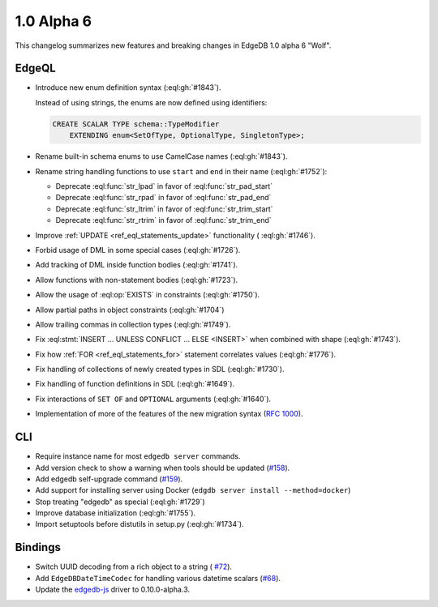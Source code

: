 ===========
1.0 Alpha 6
===========

This changelog summarizes new features and breaking changes in
EdgeDB 1.0 alpha 6 "Wolf".


EdgeQL
======

* Introduce new enum definition syntax (:eql:gh:`#1843`).

  Instead of using strings, the enums are now defined using identifiers:

  .. code-block:: edgeql

    CREATE SCALAR TYPE schema::TypeModifier
        EXTENDING enum<SetOfType, OptionalType, SingletonType>;

* Rename built-in schema enums to use CamelCase names (:eql:gh:`#1843`).
* Rename string handling functions to use ``start`` and ``end`` in
  their name (:eql:gh:`#1752`):

  - Deprecate :eql:func:`str_lpad` in favor of :eql:func:`str_pad_start`
  - Deprecate :eql:func:`str_rpad` in favor of :eql:func:`str_pad_end`
  - Deprecate :eql:func:`str_ltrim` in favor of :eql:func:`str_trim_start`
  - Deprecate :eql:func:`str_rtrim` in favor of :eql:func:`str_trim_end`

* Improve :ref:`UPDATE <ref_eql_statements_update>` functionality (
  :eql:gh:`#1746`).
* Forbid usage of DML in some special cases (:eql:gh:`#1726`).
* Add tracking of DML inside function bodies (:eql:gh:`#1741`).
* Allow functions with non-statement bodies (:eql:gh:`#1723`).
* Allow the usage of :eql:op:`EXISTS` in constraints (:eql:gh:`#1750`).
* Allow partial paths in object constraints (:eql:gh:`#1704`)
* Allow trailing commas in collection types (:eql:gh:`#1749`).
* Fix :eql:stmt:`INSERT ... UNLESS CONFLICT ... ELSE <INSERT>` when
  combined with shape (:eql:gh:`#1743`).
* Fix how :ref:`FOR <ref_eql_statements_for>` statement correlates
  values (:eql:gh:`#1776`).
* Fix handling of collections of newly created types in SDL (:eql:gh:`#1730`).
* Fix handling of function definitions in SDL (:eql:gh:`#1649`).
* Fix interactions of ``SET OF`` and ``OPTIONAL`` arguments (:eql:gh:`#1640`).
* Implementation of more of the features of the new migration syntax
  (`RFC 1000 <migrations_>`_).

CLI
===

* Require instance name for most ``edgedb server`` commands.
* Add version check to show a warning when tools should be updated
  (`#158 <https://github.com/edgedb/edgedb-cli/pull/158>`_).
* Add edgedb self-upgrade command (`#159
  <https://github.com/edgedb/edgedb-cli/pull/159>`_).
* Add support for installing server using Docker (``edgdb server
  install --method=docker``)
* Stop treating "edgedb" as special (:eql:gh:`#1729`)
* Improve database initialization (:eql:gh:`#1755`).
* Import setuptools before distutils in setup.py (:eql:gh:`#1734`).


Bindings
========

* Switch UUID decoding from a rich object to a string (
  `#72 <https://github.com/edgedb/edgedb-js/pull/72>`_).

* Add ``EdgeDBDateTimeCodec`` for handling various datetime scalars
  (`#68 <https://github.com/edgedb/edgedb-js/pull/68>`_).
* Update the `edgedb-js <https://github.com/edgedb/edgedb-js>`_ driver
  to 0.10.0-alpha.3.


.. _migrations:
    https://github.com/edgedb/rfcs/blob/master/text/1000-migrations.rst
